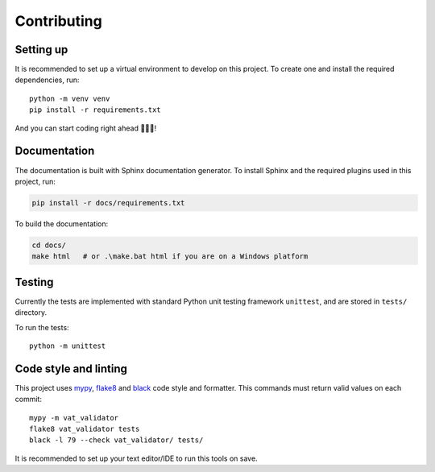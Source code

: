 ============
Contributing
============

.. begin-contributing

Setting up
==========

It is recommended to set up a virtual environment to develop on this project.
To create one and install the required dependencies, run:

::

    python -m venv venv
    pip install -r requirements.txt

And you can start coding right ahead 🎉🎉🎉!


Documentation
=============

The documentation is built with Sphinx documentation generator.
To install Sphinx and the required plugins used in this project, run:

.. code:: bash

    pip install -r docs/requirements.txt


To build the documentation:

.. code:: bash

    cd docs/
    make html   # or .\make.bat html if you are on a Windows platform


Testing
=======

Currently the tests are implemented with standard Python unit testing framework
``unittest``, and are stored in ``tests/`` directory.

To run the tests:

::

    python -m unittest


Code style and linting
======================

This project uses mypy_, flake8_ and black_ code style and formatter.
This commands must return valid values on each commit:

::

    mypy -m vat_validator
    flake8 vat_validator tests
    black -l 79 --check vat_validator/ tests/

.. _mypy: http://www.mypy-lang.org/
.. _flake8: http://flake8.pycqa.org/
.. _black: https://github.com/python/black


It is recommended to set up your text editor/IDE to run this tools on save.
